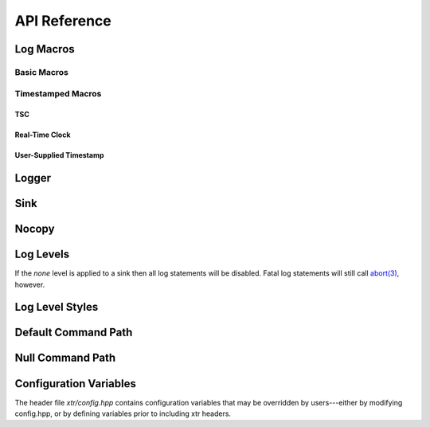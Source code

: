 .. title:: XTR Logger API Reference

API Reference
=============

.. _log-macros:

Log Macros
----------

.. _basic-macros:

Basic Macros
~~~~~~~~~~~~

.. doxygendefine:: XTR_LOG
.. doxygendefine:: XTR_LOGL
.. doxygendefine:: XTR_TRY_LOG
.. doxygendefine:: XTR_TRY_LOGL

Timestamped Macros
~~~~~~~~~~~~~~~~~~

.. _tsc-macros:

TSC
^^^

.. doxygendefine:: XTR_LOG_TSC
.. doxygendefine:: XTR_LOGL_TSC
.. doxygendefine:: XTR_TRY_LOG_TSC
.. doxygendefine:: XTR_TRY_LOGL_TSC

.. _rtc-macros:

Real-Time Clock
^^^^^^^^^^^^^^^

.. doxygendefine:: XTR_LOG_RTC
.. doxygendefine:: XTR_LOGL_RTC
.. doxygendefine:: XTR_TRY_LOG_RTC
.. doxygendefine:: XTR_TRY_LOGL_RTC

.. _user-supplied-timestamp-macros:

User-Supplied Timestamp
^^^^^^^^^^^^^^^^^^^^^^^

.. doxygendefine:: XTR_LOG_TS
.. doxygendefine:: XTR_LOGL_TS
.. doxygendefine:: XTR_TRY_LOG_TS
.. doxygendefine:: XTR_TRY_LOGL_TS

.. _logger:

Logger
------

.. doxygenclass:: xtr::logger
    :members:

.. _sink:

Sink
----

.. doxygenclass:: xtr::sink
    :members:

Nocopy
------

.. doxygenfunction:: xtr::nocopy

.. _log-levels:

Log Levels
----------

.. doxygenenum:: xtr::log_level_t

If the *none* level is applied to a sink then all log statements will be
disabled. Fatal log statements will still call
`abort(3) <https://www.man7.org/linux/man-pages/man3/abort.3.html>`__, however.

Log Level Styles
----------------

.. doxygentypedef:: xtr::log_level_style_t
.. doxygenfunction:: xtr::default_log_level_style
.. doxygenfunction:: xtr::systemd_log_level_style

Default Command Path
--------------------

.. doxygenfunction:: default_command_path

Null Command Path
-----------------

.. doxygenvariable:: null_command_path

Configuration Variables
-----------------------

The header file `xtr/config.hpp` contains configuration variables that may be
overridden by users---either by modifying config.hpp, or by defining variables
prior to including xtr headers.

.. doxygendefine:: XTR_SINK_CAPACITY
